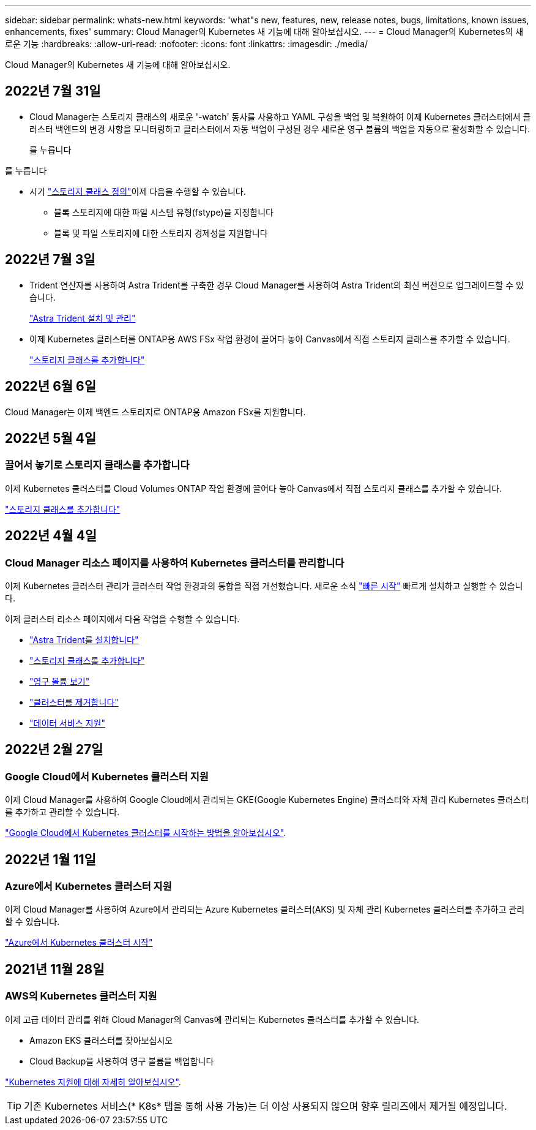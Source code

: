 ---
sidebar: sidebar 
permalink: whats-new.html 
keywords: 'what"s new, features, new, release notes, bugs, limitations, known issues, enhancements, fixes' 
summary: Cloud Manager의 Kubernetes 새 기능에 대해 알아보십시오. 
---
= Cloud Manager의 Kubernetes의 새로운 기능
:hardbreaks:
:allow-uri-read: 
:nofooter: 
:icons: font
:linkattrs: 
:imagesdir: ./media/


[role="lead"]
Cloud Manager의 Kubernetes 새 기능에 대해 알아보십시오.



== 2022년 7월 31일

* Cloud Manager는 스토리지 클래스의 새로운 '-watch' 동사를 사용하고 YAML 구성을 백업 및 복원하여 이제 Kubernetes 클러스터에서 클러스터 백엔드의 변경 사항을 모니터링하고 클러스터에서 자동 백업이 구성된 경우 새로운 영구 볼륨의 백업을 자동으로 활성화할 수 있습니다.
+
ifdef::aws[]



link:https://docs.netapp.com/us-en/cloud-manager-kubernetes/requirements/kubernetes-reqs-aws.html["AWS의 Kubernetes 클러스터 요구사항"]

endif::aws[]

를 누릅니다

ifdef::azure[]

link:https://docs.netapp.com/us-en/cloud-manager-kubernetes/requirements/kubernetes-reqs-aks.html["Azure의 Kubernetes 클러스터 요구사항"]

endif::azure[]

를 누릅니다

ifdef::gcp[]

link:https://docs.netapp.com/us-en/cloud-manager-kubernetes/requirements/kubernetes-reqs-gke.html["Google Cloud의 Kubernetes 클러스터 요구사항"]

endif::gcp[]

* 시기 link:https://docs.netapp.com/us-en/cloud-manager-kubernetes/task/task-k8s-manage-storage-classes.html#add-storage-classes["스토리지 클래스 정의"]이제 다음을 수행할 수 있습니다.
+
** 블록 스토리지에 대한 파일 시스템 유형(fstype)을 지정합니다
** 블록 및 파일 스토리지에 대한 스토리지 경제성을 지원합니다






== 2022년 7월 3일

* Trident 연산자를 사용하여 Astra Trident를 구축한 경우 Cloud Manager를 사용하여 Astra Trident의 최신 버전으로 업그레이드할 수 있습니다.
+
link:https://docs.netapp.com/us-en/cloud-manager-kubernetes/task/task-k8s-manage-trident.html["Astra Trident 설치 및 관리"]

* 이제 Kubernetes 클러스터를 ONTAP용 AWS FSx 작업 환경에 끌어다 놓아 Canvas에서 직접 스토리지 클래스를 추가할 수 있습니다.
+
link:https://docs.netapp.com/us-en/cloud-manager-kubernetes/task/task-k8s-manage-storage-classes.html#add-storage-classes["스토리지 클래스를 추가합니다"]





== 2022년 6월 6일

Cloud Manager는 이제 백엔드 스토리지로 ONTAP용 Amazon FSx를 지원합니다.



== 2022년 5월 4일



=== 끌어서 놓기로 스토리지 클래스를 추가합니다

이제 Kubernetes 클러스터를 Cloud Volumes ONTAP 작업 환경에 끌어다 놓아 Canvas에서 직접 스토리지 클래스를 추가할 수 있습니다.

link:https://docs.netapp.com/us-en/cloud-manager-kubernetes/task/task-k8s-manage-storage-classes.html#add-storage-classes["스토리지 클래스를 추가합니다"]



== 2022년 4월 4일



=== Cloud Manager 리소스 페이지를 사용하여 Kubernetes 클러스터를 관리합니다

이제 Kubernetes 클러스터 관리가 클러스터 작업 환경과의 통합을 직접 개선했습니다. 새로운 소식 link:https://docs.netapp.com/us-en/cloud-manager-kubernetes/task/task-k8s-quick-start.html["빠른 시작"] 빠르게 설치하고 실행할 수 있습니다.

이제 클러스터 리소스 페이지에서 다음 작업을 수행할 수 있습니다.

* link:https://docs.netapp.com/us-en/cloud-manager-kubernetes/task/task-k8s-manage-trident.html["Astra Trident를 설치합니다"]
* link:https://docs.netapp.com/us-en/cloud-manager-kubernetes/task/task-k8s-manage-storage-classes.html["스토리지 클래스를 추가합니다"]
* link:https://docs.netapp.com/us-en/cloud-manager-kubernetes/task/task-k8s-manage-persistent-volumes.html["영구 볼륨 보기"]
* link:https://docs.netapp.com/us-en/cloud-manager-kubernetes/task/task-k8s-manage-remove-cluster.html["클러스터를 제거합니다"]
* link:https://docs.netapp.com/us-en/cloud-manager-kubernetes/task/task-kubernetes-enable-services.html["데이터 서비스 지원"]




== 2022년 2월 27일



=== Google Cloud에서 Kubernetes 클러스터 지원

이제 Cloud Manager를 사용하여 Google Cloud에서 관리되는 GKE(Google Kubernetes Engine) 클러스터와 자체 관리 Kubernetes 클러스터를 추가하고 관리할 수 있습니다.

link:https://docs.netapp.com/us-en/cloud-manager-kubernetes/requirements/kubernetes-reqs-gke.html["Google Cloud에서 Kubernetes 클러스터를 시작하는 방법을 알아보십시오"].



== 2022년 1월 11일



=== Azure에서 Kubernetes 클러스터 지원

이제 Cloud Manager를 사용하여 Azure에서 관리되는 Azure Kubernetes 클러스터(AKS) 및 자체 관리 Kubernetes 클러스터를 추가하고 관리할 수 있습니다.

link:https://docs.netapp.com/us-en/cloud-manager-kubernetes/requirements/kubernetes-reqs-aks.html["Azure에서 Kubernetes 클러스터 시작"]



== 2021년 11월 28일



=== AWS의 Kubernetes 클러스터 지원

이제 고급 데이터 관리를 위해 Cloud Manager의 Canvas에 관리되는 Kubernetes 클러스터를 추가할 수 있습니다.

* Amazon EKS 클러스터를 찾아보십시오
* Cloud Backup을 사용하여 영구 볼륨을 백업합니다


link:https://docs.netapp.com/us-en/cloud-manager-kubernetes/concept-kubernetes.html["Kubernetes 지원에 대해 자세히 알아보십시오"].


TIP: 기존 Kubernetes 서비스(* K8s* 탭을 통해 사용 가능)는 더 이상 사용되지 않으며 향후 릴리즈에서 제거될 예정입니다.
